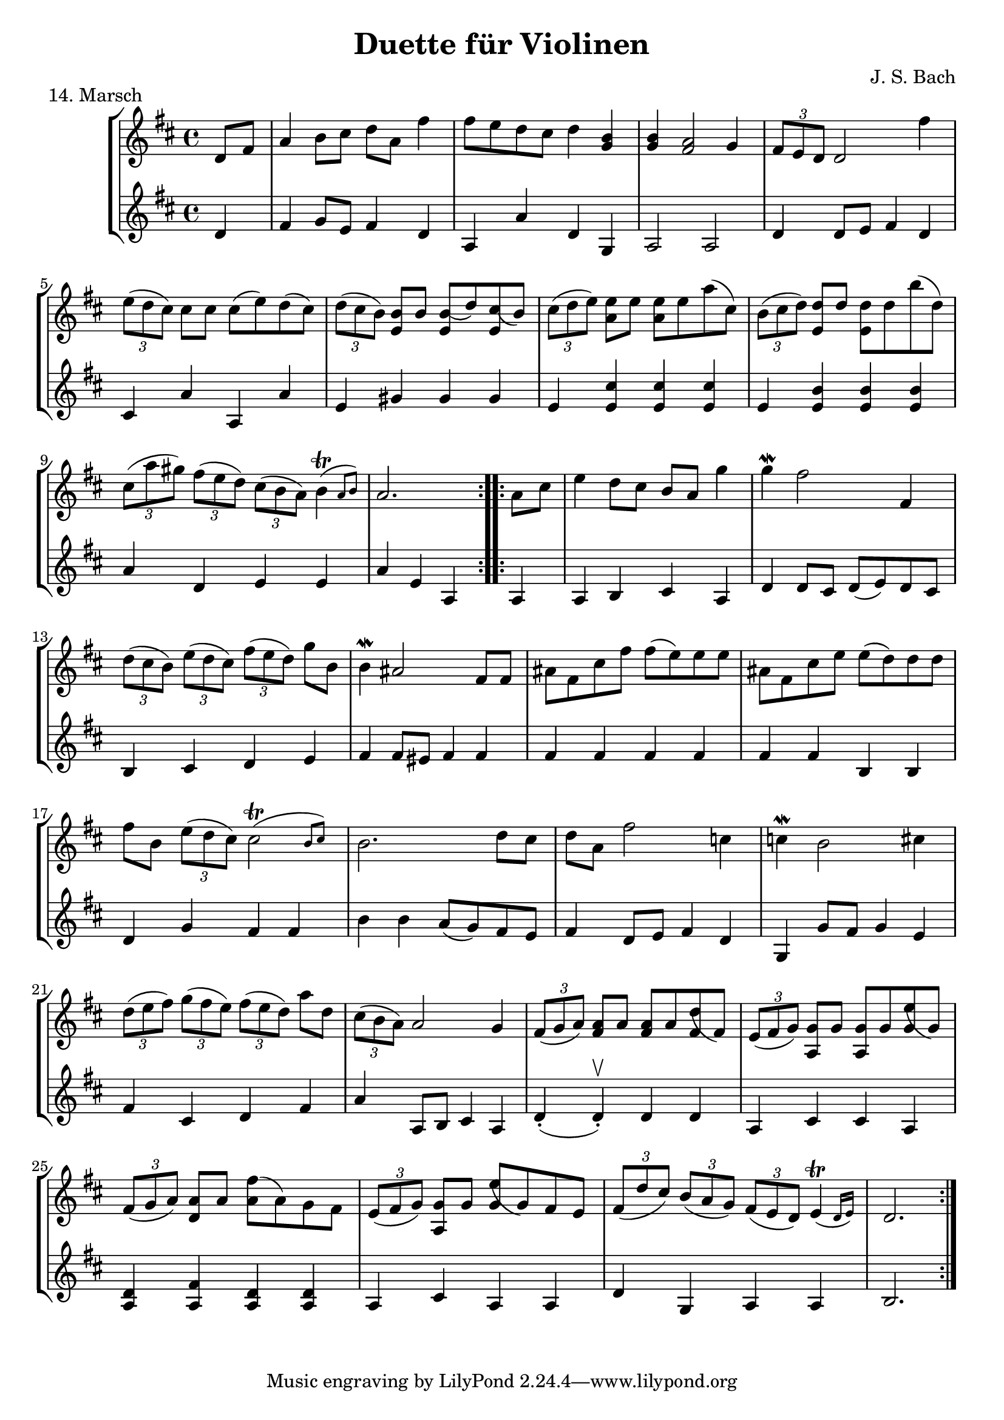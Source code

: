 \version "2.22.1"

\header {
  title = "Duette für Violinen"
  composer = "J. S. Bach"
}

\paper {
  #(set-paper-size "a4")
}
%{
menuettI = {
  \key g \major
  \time 3/4
  \set Score.doubleRepeatType = #":|.|:"
  \set Staff.midiInstrument = "violin"
}

\score {
  \new StaffGroup \relative c'' <<
    \new Staff {
      \menuettI
      \repeat volta 2 {
        d4 g,8 a b c | d4 g, g | e' c8 d e fis | g4 g, g | c d8 c b a | b4 c8 b a g | fis4 g8 a b g | b4( a2) |
        d4 g,8 a b c | d4 g, g | e'4 c8 d e fis | g4 g, g | c4 d8 c b a | b4 c8 b a g | a4 b8 a g fis | g2. 
      }
      \repeat volta 2 {
        b'4 g8 a b g | a4 d,8 e fis d | g4 e8 fis g d | cis4 b8 cis a4 | a8 b cis d e fis | g4 fis e |
        fis4 a, cis | d2. d4 g,8 fis g4 | e'4 g,8 fis g4 | d'4 c b | a8 g fis g a4 | d,8 e fis g a b |
        c4 b a | b8--( d--) g,4 fis | g2.
      }
    }
    \new Staff {
      \menuettI
      \repeat volta 2 {
        b,2 a4 | b2. c b a g | d'4 b g | d'4( d8) c b a |
        b2 a4 | g4 b g | c2. | b4 c8 b a g | a2 fis'4 | g2 b,4 | c4 d d | g,2.
      }
      \repeat volta 2 {
        g'2. fis | e4 g e | a2 a,4 | a'2. | b4 d cis | d4 fis, a | d,4 d c | b d b | c e c | b a g | d'2 r4 |
        d2 fis4 | e4 g fis | g b, d | g d g,
      }
    }
  >>
  \header { piece = "1. Menuett" }
  \layout { }
  \midi {
    \tempo 4=100
  }
}

menuettII = {
  \key g \minor
  \time 3/4
  \set Score.doubleRepeatType = #":|.|:"
  \set Staff.midiInstrument = "violin"
}

\score {
  \new StaffGroup \relative c'' <<
    \new Staff {
      \menuettII
      \repeat volta 2 {
        bes'4 a g | a d, d | g g,8 a bes c | d2. | es4 f8 es d c | d4 es8 d c bes | c4 d8 c bes c |
        a2. bes'4 a g | a d, d | g g,8 a bes c d2. | f4  g8 f es d | es4 f8 es d c | d4 g c, | < bes d, >2.
      }
      \repeat volta 2 {
        d4 bes8 c d e | f4 g a bes g8 a bes g | a4 g8 a f4 | f,8 g a bes c d | es4 d c | f bes, a | bes2. |
        g4 d'8 c d4 | g,4  es'8 d es4 | g,8 d' fis, c' g bes | a2. | d,8 e fis g a bes | c4 bes a |
        bes8 c16( d ) g,4 fis | <g bes,>2.
      }
    }
    \new Staff {
      \menuettII
      \repeat volta 2 {
        g2. f es | d4 d'8 c bes a | <g bes>2 a4 | bes2 g4 | a4 fis g | d4 d8 c bes a |
        g2 g'4 | f2. es | d4 d'8 c b a | b2 g4 | c4  a f | bes es, <f a> | bes bes,2
      }
      \repeat volta 2 {
        bes'2. | a4 g f | g4 e c | f2 r4 | a4 g f | g f es | d es f | bes, d c |
        <d b>2. | c2. | bes4 a g | d'4 a'8 g fis e | d2 r4 | es d c | bes c d | <d g,>2.
      }
    }
  >>
  \header { piece = "2. Menuett" }
  \layout { }
  \midi {
    \tempo 4=100
  }
}

polonaiseIII = {
  \key g \minor
  \time 3/4
  \set Score.doubleRepeatType = #":|.|:"
  \set Staff.midiInstrument = "violin"
}

\score {
  \new StaffGroup \relative c'' <<
    \new Staff {
      \polonaiseIII
      g8. a16 bes4 c | a8 a16 bes c2 | bes8 bes16 c d8 g c, g' | bes,8 a16 bes g2
      \repeat volta 2 {
        bes8. c16 d4 f | d8  c16 bes16 a bes c a f4 | f'8 d bes f' g16 f es d | es8 c a es' f16 es d c |
        d8 c16 d es8 d c bes | a16 bes c a bes4 bes, | d'4 es g, | fis8 fis16 g a8 d, fis a |
        d4 es g, | fis8 fis16 g a8 d, fis a | d8 d16 es d8 d16 es d8 g | bes,8 a16 bes g4 g,
      }
    }
    \new Staff {
      \polonaiseIII
      g'4 g g | g fis8 e fis d | g4 g, c | d g8 g, bes d
      \repeat volta 2 {
        g8. a16 bes4  a | bes4 f f8 es | d4 g es | c f d |
        bes g' es | f8 es d es d bes | bes4 c es | d d c |
        bes c es | d2 c4 | bes g bes | d g,2
      }
    }
  >>
  \header { piece = "3. Polonaise" }
  \layout { }
  \midi {
    \tempo 4=100
  }
}

musetteIV = {
  \key d \major
  \time 4/4
  \set Staff.midiInstrument = "violin"
}

\score {
  \new StaffGroup \relative c'' <<
    \new Staff {
      \musetteIV
      \repeat volta 2 {
        \partial 2 fis4-.\upbow\p( fis-. ) | fis4.\trill( e16 fis)g4( fis) | e2 e4-.( e-.) | e4.\trill( d16 e)fis8( d e cis) |
        d4( a) fis'-.( fis) | fis4.\trill( e16 fis) g4( fis) | e4 b'8(a g fis e d) | cis(b a b) cis( d e cis) |
      }
      \alternative {
       { \partial 2 d2 }
       { \partial 2 d2 }
      }
      \repeat volta 2 {
        \partial 2 a'4-.( a-.) a4.\trill( g16 a) b8( a g fis) | g4( d) g-.( a-.) | b8( c b a) g( fis e d) | g2 e4-.( e-.) |
        e4.( fis8) g8( a g fis) | e( d cis d) e( fis g b) | a( g fis e) fis16( a fis a fis a fis a) |
        e2 fis4-.( fis-.) | fis4.\trill( e16 fis) g4-.( fis-.) | e2 \breathe e4-. e-. | e4.\trill( d16 e) fis8( d e cis d) \breathe a( d e fis4-. fis-.) |
        fis4.\trill( e16 fis) g8( fis e d) | b'( a gis fis) gis( a b gis) | a( fis e d) cis( b cis a) |
      }
      \alternative {
        { d2 }
        { d2 \bar "|." }
      }
    }
    \new Staff {
      \musetteIV
      \repeat volta 2 {
        \partial 2 a8 d, fis a | d8 d, c' d, b' d, a' d, | g d fis d g d e g | a d, b' d, a' d, g d |
        fis d fis g a d, fis a | d d, c' d, b' d, a' d, | g d fis d e d fis d | g d fis d e d g d |
      }
      \alternative {
        { \partial 2 fis d fis g }
        { \partial 2 fis d e d }
      }
      \repeat volta 2 {
        \partial 2 fis d fis a | d a fis d g d a' d, |  b' d, c' d, b' d, a' d, | g d a' d, b' d, c' d, | b' d, a' d, g d fis d |
        g8 d a' d, b' d, a' d, | g d b' d, a' d, g d | fis d g d a' d, b' d, | cis' d, g cis d a d, a' | d d, c' d, b' d, a' d, |
        g d fis d g d e g | cis d, b' d, a' d, g d | fis d fis g a d, fis a | d d, a' d, b' d, fis d |
        gis d a' d, b' d, d' d, | cis' d, b' d, a' d, g d |
      }
      \alternative {
        { \partial 2 fis8 d e d }
        { \partial 2 < d fis >2 \bar "|." }
      }
    }
  >>
  \header { piece = "4. Musette" }
  \layout { }
  \midi {
    \tempo 4=100
  }
}

menuettV = {
  \key g \major
  \time 3/4
  \set Score.doubleRepeatType = #":|.|:"
  \set Staff.midiInstrument = "violin"
}

\score {
  \new StaffGroup \relative c'' <<
    \new Staff {
      \menuettV
      \repeat volta 2 {
        g8 b d g a, fis' | g4 g, g | g8 b d g a, fis' | g4 g, g | e'4 e e8 g |
        d4 d d8 g | c,4 d8 c b c | a2. | g8 b d g a, fis' | g4 g, g |
        g8 b d g a, fis' | g4 g, g | e'4 d8 c b a | d4 c8 b a g | \tuplet 3/2 { a8( b c) } d,4 fis | g2.
      }
      \repeat volta 2 {
        g8 a b a g fis | g4 e e | g'8 fis e g fis e | fis4 b, b | g'8 fis e g fis e | fis4 b, e |
        \tuplet 3/2 { fis8( g a) } b,4 dis | e4 dis8--( e--) fis4 | g4 g8 fis e d |
        e4 e8 d c b | c4 c8 b a g | fis4 e8 fis d4 |
        a'4 d, d | b' d, d | c' d8 c b c | a2. | g8 b d g a, fis' | g4 g, g |
        g8 b d g a, fis' | g4 g, g | e'4  d8 c b a | d4 c8 b a g | a8 b d,4 fis | g2.
      }
    }
    \new Staff {
      \menuettV
      \repeat volta 2 {
        g2 d4 | g,8 b d g d b | g2 d'4 | g,8 b d g d b | c4 g' c, |
        b4 g' b, | a4 fis' g | d8 e fis d e fis | g2 d4 | g,8 b d g d b |
        g2 d'4 | g,8 b d g d b | c4 e g | b, d g | c, d d | g d g,
      }
      \repeat volta 2 {
        e'4 dis b | e b e | e g b | b,8 dis fis b fis dis | e4 g b | b,4 a' g |
        a4 b b, | e2. | b4 d g | c, d e | a,4 b c | d4 a d |
        fis8 d fis d fis d | g d g d g d | fis4 d g | d8 e fis d e fis | g2 d4 | g,8 b d g d b |
        g2 d'4 | g,8 b d g d b | c4 e g | b, d g | c,2 d4 | g4 d g,
      }
    }
  >>
  \header { piece = "5. Menuett" }
  \layout { }
  \midi {
    \tempo 4=100
  }
}

marschVI = {
  \key d \major
  \time 4/4
  \set Score.doubleRepeatType = #":|.|:"
  \set Staff.midiInstrument = "violin"
}

\score {
  \new StaffGroup \relative c'' <<
    \new Staff {
      \marschVI
      \repeat volta 2 {
        \partial 4 a4\upbow | d4 a2 b8 cis | d4 a2 b8 cis | d8 e fis g a g fis e | fis4 d2 fis8 e |
        fis4 d2 b8 a | b8 gis e'4( e8 d) cis b | a4. d8 \acciaccatura cis b4.\trill a8 | a4 e8 a cis a cis e | a2.
      }
      \repeat volta 2 {
        \partial 4 e4 | a4 e2 fis8 gis | a4 e2 fis8 gis | a4 g8 fis e fis g e | fis4 d( d8) a b c |
        b8 d e fis g b, cis d | cis e fis g a cis, d e | d g b a g fis e d | cis4 a2 d8 a |
        b8 a g fis g b e b | cis a b cis d e fis g | a4 d, fis8 e d cis | d4 a8 d-1 fis d fis a |
        d2. \grace \parenthesize d,2.
      }
    }
    \new Staff {
      \marschVI
      \repeat volta 2 {
        r4 | d,4 g fis e | d g fis e | fis d cis a | d4 d8 cis d4 d' |
        d4 d,8 cis d4 d | d d8 cis d4 d | cis4 fis b, e | a,4 a8 a a a a a | a4 e' a
      }
      \repeat volta 2 {
        r4 | a4 d cis b | a d cis b | a b cis a | d4 d,8 e fis4 d |
        g4 r r gis | a r r ais | b g e g | a8 a, a' g fis e fis d |
        g4 r r g | a r r g | fis b g a | d,4 d8 d d d d d | d4 a d
      }
    }
  >>
  \header { piece = "6. Marsch" }
  \layout { }
  \midi {
    \tempo 4=100
  }
}

menuettVII = {
  \key g \minor
  \time 3/4
  \set Score.doubleRepeatType = #":|.|:"
  \set Staff.midiInstrument = "violin"
}

\score {
  \new StaffGroup \relative c'' <<
    \new Staff {
      \menuettVII
      \repeat volta 2 {
        bes4 a g | fis2 g4( g) fis8 e fis d | g4 d g,-. | bes''4 a g | fis2 g4 | c,4 d8( c) bes a | g2. |
      }
      g'4 f es | d c bes | a bes c | bes4 a8( g) f es | d4 r r | d' r r | es4 d8( c) bes a | bes2. |
      bes4 a g | fis2  g4( g) fis8( e) fis d | g4 d g,-. | bes'' a g | fis2 g4 | c,4 d8( c) bes a | g2. |
    }
    \new Staff {
      \menuettVII
      \repeat volta 2 {
        g,4 a bes | a4 d g, | a d c | bes8 a bes c bes4 | g'4 a bes | a d g, | a4 bes8( a) g fis | g2 g,4 |
      }
      bes4 bes bes | bes bes bes | c d es | d2. | f4  es8( d) c bes | f'4 es8( d) c bes | g'4 f8( es) d c | bes2. |
      g4 a bes | a d g, | a d c | bes8( a) bes c bes4 | g'4 a bes | a d g, | a4 bes8( a) g fis | g2 g,4 |
    }
  >>
  \header { piece = "7. Menuett" }
  \layout { }
  \midi {
    \tempo 4=100
  }
}

menuettVIII = {
  \key c \major
  \time 3/4
  \set Score.doubleRepeatType = #":|.|:"
  \set Staff.midiInstrument = "violin"
}

\score {
  \new StaffGroup \relative c'' <<
    \new Staff {
      \menuettVIII
      \repeat volta 2 {
        \partial 4 e,4-.\upbow | a8.( b16) c4-. b-. | c4-. a-. e'-4( e) e8 d c b | c4-. a-. f'( f) e-. dis-. |
        e4-. b-. e( e) d cis | d a d( d) c b | c g c | b8 c d b f'-4 a, | gis2
      }
      \repeat volta 2 {
        g4\upbow c8.( d16-.) e4-.-4 d-. | e-. c-. g'( g)  g8 f e d | e4-. c-. a'( a) g-. fis-. |
        g-. d-. e-. | f-. d2 | c2 e4-. | f-. fis4.\trill( e16 fis) | g4-. d-. fis-. | g-. gis4.\trill( fis16 gis) |
        a4-. e-. a-. | f-. e-. d-. | e-. e,-. a-. | d-. b4.\trill( a16 b) |
      }
      \alternative {
        { a2 }
        { a2 \bar "|." }
      }
    }
    \new Staff {
      \menuettVIII
      \repeat volta 2 {
        \partial 4 r4 | r r e-.\upbow | a,8.-.( b16-.) c4-. b-. |  c-. a-. e'( e) e8 d c b | a4-. a'-. a-. |
        gis-. gis-. gis-. | g-. g-. g-. | fis-. fis-. fis-. | f-. f-. f-. | e-. e-. e-. | d-. d-. d-. | e2
      }
      \repeat volta 2 {
        r4 | r r g,\upbow | c8.( d16-.) e4-. d-. | e4-. c-. g'( g) g8 f e d | c4-. c'-. c-. |
        b-. g-. c-. | a-. f-. g-. | c,-. c-. r | r r a'-.\upbow | bes-. b8.\trill( a32 b) c4-. | b-. e,-. b'-. |
        c-. cis8.\trill( b32 cis) a4-. | d,-. e-. f-. | c2 f4-. | d4-. e-.( e-.)
      }
      \alternative {
        { a,2 }
        { a2 \bar "|." }
      }
    }
  >>
  \header { piece = "8. Menuett" }
  \layout { }
  \midi {
    \tempo 4=100
  }
}

marschIX = {
  \key g \major
  \time 2/2
  \set Score.doubleRepeatType = #":|.|:"
  \set Staff.midiInstrument = "violin"
}

\score {
  \new StaffGroup \relative c'' <<
    \new Staff {
      \marschIX
      \repeat volta 2 {
        d8-. g,-. g-. g-. g-. fis' g e | d g, g g g d' e c | b g b d g d g a16( b) | a8 g fis e d4 c |
        b8 g g g' g g, g g' | g c, c g' g a, a g' | fis4 e8 d cis4.\trill d8 | d a a fis fis a a fis | d1 |
      }
      \repeat volta 2 {
        d'8 a a a d fis, fis fis | d' d, d d d e fis g | a g a b c b c d | \acciaccatura c8 b4 a8 b g d' e fis |
        g8 d d d g b, b b | g' g, g g g a b c | d c d e f e f g | \acciaccatura f8 e4 d8 e c b c d |
        e c c a a fis' fis g | d b b g g fis' fis g | c,4 b8 a a4.\trill g8 | g d d b b d d b | g1 |
      }
    }
    \new Staff {
      \marschIX
      \repeat volta 2 {
        r8 g\upbow g g g a' b c| b g, g g g b' c a | g r g,4 b g | d' e fis d |
        g g,2 g'4 | e a,2 cis4 | d4 fis a a, | d8 a' a fis fis a a fis | d1 |
      }
      \repeat volta 2 {
        d4 d d d | d8 d d d d4 e | fis4 d2 e8 fis | g4 d g d |
        g, g g g | g8 g g g g4 a | b4 g2 a8 b | c4 g c g |
        c2 r4 c | b2 r4 b | a4 g d' d | g,8 d' d b b d d b | g1 |
      }
    }
  >>
  \header { piece = "9. Marsch" }
  \layout { }
  \midi {
    \tempo 4=100
  }
}

polonaiseX = {
  \key f \major
  \time 3/4
  \set Score.doubleRepeatType = #":|.|:"
  \set Staff.midiInstrument = "violin"
}

\score {
  \new StaffGroup \relative c'' <<
    \new Staff {
      \polonaiseX
      \repeat volta 2 {
        f8 f16 g \acciaccatura g8 a8 g16 a bes a g f | g8 g16 a \acciaccatura g8 f8 e16 d e8 c | \acciaccatura bes8 << a4 f >> << f d' >> << f, c' >> | bes8 c16 d \appoggiatura c16 bes8 a16 g a8 f |
        a8 bes16 c d8 d16 e \appoggiatura d8 c4 | \acciaccatura c8 bes8 c16 d \appoggiatura c16 bes8 a16 g a8 f | f'8 f16 e d8 c bes a | g16 bes a g \appoggiatura g4 f2 |
      }
      \repeat volta 2 {
        a'8 a16 g \acciaccatura g8 a8 g16 a bes a g f | g8 g16 f \acciaccatura f8 g8 f16 g a g f e | a8 a16 g f8 e d c | b16 c d b c4--( bes--) |
        a8 c c bes16 c \acciaccatura c8 d4 | g,8 bes bes a16 bes \acciaccatura bes8 c4 | f8 f16 e d8 c bes a | g16 bes a g \appoggiatura g4 f2 |
      }
      \repeat volta 2 {
        f'8 f16 g \acciaccatura g8 a g16 a bes a g f |  g8 g16 a g f e d e8 c | \acciaccatura bes8 a4 d c | bes8 c16 d c bes a g a8 f |
        a8 bes16 c d8 d16 e d8 c | \acciaccatura c8 bes8 c16 d c bes a g a8 f | f'8 f16 e d8 c bes a | g16 bes a g g4 f |
      }
      \repeat volta 2 {
        a'8 a16 g a8 g16 a bes a g f | g8 g16 f g8 f16 g a g f e | a8 a16 g f8 e d c | b16 c d b c4--( bes--) |
        a8 c c bes16 c \acciaccatura c8 d4 | g,8 bes bes a16 bes \acciaccatura bes8 c4 | f8 f16 e d8 c bes a |  g16 bes a g g4 f |
      }
    }
    \new Staff {
      \polonaiseX
      \repeat volta 2 {
        << { a8 bes c4 c c4 b c } \\ { f,4 f f e d c } >> | d16 es d c bes8 bes' a-4 a, | g8 f' e c f16 c bes c |
        f4 << {f f f g} { bes, a d e } >> f16 d f g | a8 f bes, c d bes | c c c a16 c f4 |
      }
      \repeat volta 2 {
        << { c'4 c c c c c c c a } { f f f e << e c >> e f a f } >> g8 g c c, d e |
        f8 f16 g a8 f bes bes, | c8 d c bes a g | a8 f' bes, c d bes | c c c a16 c f4
      }
      \repeat volta 2 {
        f8 a c a f c' | e, c' d, b' c16 bes a g | f e d c bes f' e f a, f' e f |  g,8 f' c e f16 c d e |
        f8 g16 a bes8 f a f | g f e c f16 g a bes | a8 f bes, c d bes |  c8 c c a16 c f4 |
      }
      \repeat volta 2 {
        f8 a c a f c' | e, g c g e c |  f16 e f g a8 g f e | g8 g, c16 d e d c bes a g |
        f'8 a, c f bes, f' | e g e c bes e | a, f' bes, c d bes | c c c a16 c f4 |
      }
    }
  >>
  \header { piece = "10. Polonaise" }
  \layout { }
  \midi {
    \tempo 4=80
  }
}

menuettXI = {
  \key f \major
  \time 3/4
  \set Score.doubleRepeatType = #":|.|:"
  \set Staff.midiInstrument = "violin"
}

\score {
  \new StaffGroup \relative c'' <<
    \new Staff {
      \menuettXI
      \repeat volta 2 {
        c4-1 d16( e f8) e4 | \tuplet 3/2 { f8( e d) } \acciaccatura d c2 | \tuplet 3/2 { d8-3( es d) } \tuplet 3/2 { c( d c) } \tuplet 3/2 { bes( c bes) } | \acciaccatura bes a2 g4 | a8 c f, c' g c |
        a8 c bes c g c | a c f, c' g c | a c bes c g c | a c d e f d |  c b a g c16( d c b) | c8--( f--) e4 d16( c d8) | c2. |
      }
      \repeat volta 2 {
        g'4 f8 e f d | e g bes4 r | a4 g8 f e d | \acciaccatura d8 cis2. |
        cis8 d e cis d e | a,4 a a | cis8 d e cis d e | g,4 g g | cis8 d e cis d e |
        a,8 d c bes a g | f4 g e | d2. | c'8 f e f es f | a f d f c f |
        d g fis g f g | bes g e g c, bes | a f' g a g f | bes, g' a bes a g | c,-1 c'-4 bes-3 a-3 g a | \acciaccatura g8 f2.
      }
    }
    \new Staff {
      \menuettXI
      \repeat volta 2 {
        f,4 a g | a f8 g a f | bes4 c c, | f c8 d e c | f4 a, g |
        f' g e | f a, g | f' g e | f f d | g e a | f g g, | c2. |
      }
      \repeat volta 2 {
        c4 g' g, | c e8 d e c | f4 bes g | a e cis |
        a a' e | cis8 d e cis d e | a,4 a a | cis8 d e cis d e | g,4 g g |
        f' f g, | a2 a4 | d8 d c bes a g | a'2 g4 | f bes a |
        bes2 a4 | g4 c e, | f r r | g r r | a bes c | f,2.
      }
    }
  >>
  \header { piece = "11. Menuett" }
  \layout { }
  \midi {
    \tempo 4=100
  }
}

menuettXII = {
  \key g \major
  \time 3/4
  \set Score.doubleRepeatType = #":|.|:"
  \set Staff.midiInstrument = "violin"
}

\score {
  \new StaffGroup \relative c'' <<
    \new Staff {
      \menuettXII
      \repeat volta 2 {
        d4 d d | d g8 fis g4 | b,4 a8( b16 c) b8 a | b4 a8 b g4 | e'4 e e | e d8( c) b a | d4 c8( b) a b | g2.
      }
      \repeat volta 2 {
        a'4\downbow a a | a d,8 cis d4 | a b c | b a8 b g4 | g'4 g g | g8( fis) e d cis b | a4 d cis | d2. | g4 c, c | c e8 d c4 |
        a'4 c, c | b8( d) c b a4 | d4 d d | d e8 fis g4 | b,8( c16 d) c8 b a b | g2.
      }
    }
    \new Staff {
      \menuettXII
      \repeat volta 2 {
        g,8 b d g a, fis' | b, g' g, a b c | d4 c d | g, a b | c8 b c g' e g | c,4 e fis | <g b,> c d | g,8 d' b d g,4
      }
      \repeat volta 2 {
        d'8 fis a d e, cis' | fis, d' fis, e d e | fis a g fis e d | g,4 a b |
        e8 fis g fis e d | cis4 a'-4 g | fis g, a | d8 a' fis a d,4 | e2 r4 | a8 e c e a, c |
        fis2 r4 | g,8 b d g c, fis | b, d fis g a, fis' | g fis g a b c | d,4 g--( fis--) | g,8 d' b d g,4
      }
    }
  >>
  \header { piece = "12. Menuett" }
  \layout { }
  \midi {
    \tempo 4=100
  }
}

menuettXIII = {
  \key a \major
  \time 3/4
  \set Score.doubleRepeatType = #":|.|:"
  \set Staff.midiInstrument = "violin"
}

\score {
  \new StaffGroup \relative c'' <<
    \new Staff {
      \menuettXIII
      \repeat volta 2 {
        a2 b4 | gis4 e b' | d b gis | e2. | cis'4 e8 d cis b | a4 cis8 b a gis | fis4 d' cis
      }
      \alternative {
          { b2. }
          { b2. }
        }
      \repeat volta 2 {
        e2 fis4 | dis b fis' | a fis dis | b2. | a'2 b4 | gis e fis | b, e dis |
        e2. | cis4 e8 d cis b | a4 cis8 b a gis | fis4 d' cis | b2. | a2 b4 | gis4 e b' |
        d b gis | e2. | cis'4  e8 d cis b | cis4 e8 d cis b | a4 b gis |
      }
      \alternative {
          { a2. }
          { a2. \bar "|." }
        }
    }
    \new Staff {
      \menuettXIII
      \repeat volta 2 {
        a4 fis d | e2 b'4 | d b gis | e4. d8 cis b | a4 gis e' | fis e cis | d b a |
      }
      \alternative {
        { e'4. fis8 gis e }
        { e2. }
      }
      \repeat volta 2 {
        e4 cis a | b2 fis'4 | a fis dis | b4. cis8 dis e | fis4 dis b | e cis a | gis a b |
        e8 dis e fis gis e | a4 gis e | fis e cis | d b a | e'4. fis8 gis e | a4 fis d | e2 b'4 |
        d b gis |  e4. d8 cis b | a4 cis e | a4 gis e | cis d e |
      }
      \alternative {
        { a,8 gis a b cis d }
        { a'4 e a, \bar "|." }
      }
    }
  >>
  \header { piece = "13. Menuett" }
  \layout { }
  \midi {
    \tempo 4=100
  }
}
%}
menuettXIV = {
  \key d \major
  \time 4/4
  \set Score.doubleRepeatType = #":|.|:"
  \set Staff.midiInstrument = "violin"
}

\score {
  \new StaffGroup \relative c'' <<
    \new Staff {
      \menuettXIV
      \repeat volta 2 {
        \partial 4 d,8 fis a4 b8 cis d a fis'4 fis8 e d cis d4 <b g> | <b g> <a fis>2 g4 | \tuplet 3/2 { fis8 e d } d2 fis'4 |
        \tuplet 3/2 { e8( d cis) } cis cis cis( e) d( cis) | \tuplet 3/2 { d8( cis b) } <b e,> b <b( e,> d) <cis( e,> b) | \tuplet 3/2 {cis( d e)} <e a,> e <e a,> e a( cis,) | \tuplet 3/2 {b( cis d)} <d e,> d <d e,> d b'( d,) |
        \tuplet 3/2 {cis( a' gis)} \tuplet 3/2 {fis( e d)} \tuplet 3/2 {cis( b a)} \afterGrace b4\trill( {a8 b)} | a2.
      }
      \repeat volta 2 {
        \partial 4 a8 cis | e4 d8 cis b a g'4 | g\mordent fis2 fis,4 |
        \tuplet 3/2 {d'8( cis b)} \tuplet 3/2 {e8( d cis)} \tuplet 3/2 {fis8( e d)} g b, | b4\mordent ais2 fis8 fis | ais8 fis cis' fis fis( e) e e | ais, fis cis' e e( d) d d |
        fis b, \tuplet 3/2 {e( d cis)} \afterGrace cis2\trill( {b8 cis)} | b2. d8 cis | d a fis'2 c4 | c\mordent b2 cis4 |
        \tuplet 3/2 {d8( e fis)} \tuplet 3/2 {g( fis e)} \tuplet 3/2 {fis( e d)} a' d, | \tuplet 3/2 {cis( b a)} a2 g4 | \tuplet 3/2 {fis8( g a)} <fis a> a <fis a> a <fis d'(> fis) | \tuplet 3/2 {e( fis g)} <g a,> g <g a,> g <g e'(> g) |
        \tuplet 3/2 {fis( g a)} <a d,> a <a fis'(> a) g fis | \tuplet 3/2 {e( fis g)} <g a,> g <g e'(> g) fis e | \tuplet 3/2 {fis( d' cis)} \tuplet 3/2 {b( a g)} \tuplet 3/2 {fis( e d)} \afterGrace e4\trill( {d16 e)} | d2.
      }
    }
    \new Staff {
      \menuettXIV
      \repeat volta 2 {
        \partial 4 d4 | fis g8 e fis4 d | a a' d, g, | a2 a | d4 d8 e fis4 d |
        cis a' a, a' | e4 gis gis gis | e <e cis'> <e cis'> <e cis'> | e <e b'> <e b'> <e b'> |
        a4 d, e e | a e a,
      }
      \repeat volta 2 {
        \partial 4 a4 | a b cis a | d d8 cis d( e) d cis | b4 cis d e | fis fis8 eis fis4 fis | fis fis fis fis | fis fis b, b |
        d g fis fis | b b a8( g) fis e | fis4 d8 e fis4 d | g,4 g'8 fis g4 e |
        fis4 cis d fis | a a,8 b cis4 a | d-.( d-.\upbow) d d | a cis cis a |
        <a d> <a fis'> <a d> <a d> | a cis a a | d g, a a | b2.
      }
    }
  >>
  \header { piece = "14. Marsch" }
  \layout { }
  \midi {
    \tempo 4=100
  }
}